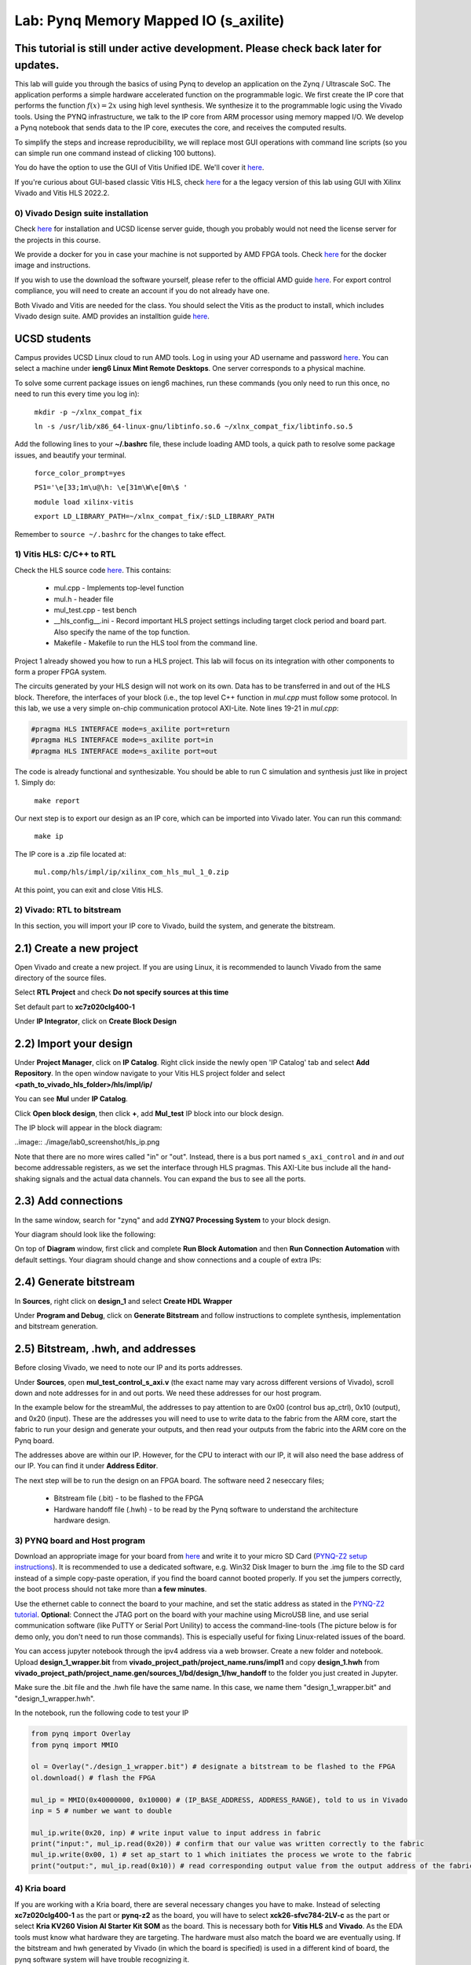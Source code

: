 
Lab: Pynq Memory Mapped IO (s_axilite)
=====================================


This tutorial is still under active development. Please check back later for updates.
~~~~~~~~~~~~~~~~~~~~~~~~~~~~~~~~~~~~~~~~~~~~~~~~~~~~~~~~~~~~~~~~~~~~~~~~~~~~~~~~~~~~~~~

This lab will guide you through the basics of using Pynq to develop an application on the Zynq / Ultrascale SoC. The application performs a simple hardware accelerated function on the programmable logic. We first create the IP core that performs the function :math:`f(x) = 2x` using high level synthesis. We synthesize it to the programmable logic using the Vivado tools.  Using the PYNQ infrastructure, we talk to the IP core from ARM processor using memory mapped I/O. We develop a Pynq notebook that sends data to the IP core, executes the core, and receives the computed results. 

To simplify the steps and increase reproducibility, we will replace most GUI operations with command line scripts (so you can simple run one command instead of clicking 100 buttons).

You do have the option to use the GUI of Vitis Unified IDE. We'll cover it `here <https://pp4fpgas.readthedocs.io/en/latest/vitis_unified.html>`_.

If you're curious about GUI-based classic Vitis HLS, check `here <https://pp4fpgas.readthedocs.io/en/latest/PYNQ-example-legacy.html>`_ for a the legacy version of this lab using GUI with Xilinx Vivado and Vitis HLS 2022.2.

0) Vivado Design suite installation
------------------------------------

Check `here <https://kastner.ucsd.edu/ryan/vivado-installation/>`_ for installation and UCSD license server guide, though you probably would not need the license server for the projects in this course.

We provide a docker for you in case your machine is not supported by AMD FPGA tools. Check `here <https://github.com/KastnerRG/vitis_docker/>`_ for the docker image and instructions.

If you wish to use the download the software yourself, please refer to the official AMD guide `here <https://www.xilinx.com/support/download/index.html/content/xilinx/en/downloadNav/vivado-design-tools/2024-2.html>`_. For export control compliance, you will need to create an account if you do not already have one.

Both Vivado and Vitis are needed for the class. You should select the Vitis as the product to install, which includes Vivado design suite. AMD provides an installtion guide `here <https://docs.amd.com/r/2024.2-English/ug973-vivado-release-notes-install-license/Download-and-Installation>`_.

UCSD students
~~~~~~~~~~~~~~
Campus provides UCSD Linux cloud to run AMD tools. Log in using your AD username and password `here <https://linuxcloud.ucsd.edu/>`_. You can select a machine under **ieng6 Linux Mint Remote Desktops**. One server corresponds to a physical machine.

To solve some current package issues on ieng6 machines, run these commands (you only need to run this once, no need to run this every time you log in):

   ``mkdir -p ~/xlnx_compat_fix``
   
   ``ln -s /usr/lib/x86_64-linux-gnu/libtinfo.so.6 ~/xlnx_compat_fix/libtinfo.so.5``

Add the following lines to your **~/.bashrc** file, these include loading AMD tools, a quick path to resolve some package issues, and beautify your terminal.

   ``force_color_prompt=yes``

   ``PS1='\e[33;1m\u@\h: \e[31m\W\e[0m\$ '``

   ``module load xilinx-vitis``

   ``export LD_LIBRARY_PATH=~/xlnx_compat_fix/:$LD_LIBRARY_PATH``

Remember to ``source ~/.bashrc`` for the changes to take effect.


1) Vitis HLS: C/C++ to RTL
---------------------------

Check the HLS source code `here <https://github.com/KastnerRG/Read_the_docs/tree/master/project_files/lab1>`_. This contains:

  - mul.cpp - Implements top-level function

  - mul.h - header file

  - mul_test.cpp - test bench

  - __hls_config__.ini - Record important HLS project settings including target clock period and board part. Also specify the name of the top function.

  - Makefile - Makefile to run the HLS tool from the command line.

Project 1 already showed you how to run a HLS project. This lab will focus on its integration with other components to form a proper FPGA system.

The circuits generated by your HLS design will not work on its own. Data has to be transferred in and out of the HLS block. Therefore, the interfaces of your block (i.e., the top level C++ function in `mul.cpp` must follow some protocol. In this lab, we use a very simple on-chip communication protocol AXI-Lite. Note lines 19-21 in `mul.cpp`:

.. code-block:: c++

	#pragma HLS INTERFACE mode=s_axilite port=return
	#pragma HLS INTERFACE mode=s_axilite port=in
	#pragma HLS INTERFACE mode=s_axilite port=out

The code is already functional and synthesizable. You should be able to run C simulation and synthesis just like in project 1. Simply do:

   
   ``make report``

Our next step is to export our design as an IP core, which can be imported into Vivado later. You can run this command:

   ``make ip``

The IP core is a .zip file located at:

   ``mul.comp/hls/impl/ip/xilinx_com_hls_mul_1_0.zip``

At this point, you can exit and close Vitis HLS.

2) Vivado: RTL to bitstream
---------------------------

In this section, you will import your IP core to Vivado, build the system, and generate the bitstream.

2.1) Create a new project
~~~~~~~~~~~~~~~~~~~~~~~~~

Open Vivado and create a new project. If you are using Linux, it is recommended to launch Vivado from the same directory of the source files.

.. image:: https://github.com/KastnerRG/Read_the_docs/raw/master/docs/image/lab0_screenshot/10.png

Select **RTL Project** and check **Do not specify sources at this time**

.. image:: https://github.com/KastnerRG/Read_the_docs/raw/master/docs/image/lab0_screenshot/11.png

Set default part to **xc7z020clg400-1**

.. image:: https://github.com/KastnerRG/Read_the_docs/raw/master/docs/image/lab0_screenshot/12.png

Under **IP Integrator**, click on **Create Block Design**

.. image:: https://github.com/KastnerRG/Read_the_docs/raw/master/docs/image/lab0_screenshot/13.png

2.2) Import your design
~~~~~~~~~~~~~~~~~~~~~~~

Under **Project Manager**, click on **IP Catalog**. Right click inside the newly open 'IP Catalog' tab and select **Add Repository**. In the open window navigate to your Vitis HLS project folder and select **<path_to_vivado_hls_folder>/hls/impl/ip/**

.. image:: https://github.com/KastnerRG/Read_the_docs/raw/master/docs/image/lab0_screenshot/14.png

You can see **Mul** under **IP Catalog**.

.. image:: https://github.com/KastnerRG/Read_the_docs/raw/master/docs/image/lab0_screenshot/16.png

Click **Open block design**, then click **+**, add **Mul_test** IP block into our block design.

.. image:: https://github.com/KastnerRG/Read_the_docs/raw/master/docs/image/lab0_screenshot/17.png

The IP block will appear in the block diagram:

..image:: ./image/lab0_screenshot/hls_ip.png

Note that there are no more wires called "in" or "out". Instead, there is a bus port named ``s_axi_control`` and `in` and `out` become addressable registers, as we set the interface through HLS pragmas. This AXI-Lite bus include all the hand-shaking signals and the actual data channels. You can expand the bus to see all the ports. 


2.3) Add connections
~~~~~~~~~~~~~~~~~~~~

In the same window, search for "zynq" and add **ZYNQ7 Processing System** to your block design.

.. image:: https://github.com/KastnerRG/Read_the_docs/raw/master/docs/image/lab0_screenshot/18.png

Your diagram should look like the following:

.. image:: https://github.com/KastnerRG/Read_the_docs/raw/master/docs/image/lab0_screenshot/19.png

On top of **Diagram** window, first click and complete **Run Block Automation** and then **Run Connection Automation** with default settings. Your diagram should change and show connections and a couple of extra IPs:

.. image:: https://github.com/KastnerRG/Read_the_docs/raw/master/docs/image/lab0_screenshot/20.png

.. image:: https://github.com/KastnerRG/Read_the_docs/raw/master/docs/image/lab0_screenshot/21.png

.. image:: https://github.com/KastnerRG/Read_the_docs/raw/master/docs/image/lab0_screenshot/22.png

2.4) Generate bitstream
~~~~~~~~~~~~~~~~~~~~~~~

In **Sources**, right click on **design_1** and select **Create HDL Wrapper**

.. image:: https://github.com/KastnerRG/Read_the_docs/raw/master/docs/image/lab0_screenshot/23.png

.. image:: https://github.com/KastnerRG/Read_the_docs/raw/master/docs/image/lab0_screenshot/24.png

Under **Program and Debug**, click on **Generate Bitstream** and follow instructions to complete synthesis, implementation and bitstream generation.


2.5) Bitstream, .hwh, and addresses
~~~~~~~~~~~~~~~~~~~~~~~~~~~~~~~~~~~

Before closing Vivado, we need to note our IP and its ports addresses. 

Under **Sources**, open **mul_test_control_s_axi.v** (the exact name may vary across different versions of Vivado), scroll down and note addresses for in and out ports. We need these addresses for our host program.

In the example below for the streamMul, the addresses to pay attention to are 0x00 (control bus ap_ctrl), 0x10 (output), and 0x20 (input). These are the addresses you will need to use to write data to the fabric from the ARM core, start the fabric to run your design and generate your outputs, and then read your outputs from the fabric into the ARM core on the Pynq board.

.. image:: https://github.com/KastnerRG/Read_the_docs/raw/master/docs/image/lab0_screenshot/25.png

The addresses above are within our IP. However, for the CPU to interact with our IP, it will also need the base address of our IP. You can find it under **Address Editor**.

.. image:: https://github.com/KastnerRG/Read_the_docs/raw/master/docs/image/lab0_screenshot/26.png

The next step will be to run the design on an FPGA board. The software need 2 neseccary files;

  - Bitstream file (.bit) - to be flashed to the FPGA

  - Hardware handoff file (.hwh) - to be read by the Pynq software to understand the architecture hardware design.

3) PYNQ board and Host program
------------------------------

Download an appropriate image for your board from `here <http://www.pynq.io/boards.html>`_ and write it to your micro SD Card (`PYNQ-Z2 setup instructions <https://pynq.readthedocs.io/en/latest/getting_started/pynq_z2_setup.html>`_). It is recommended to use a dedicated software, e.g. Win32 Disk Imager to burn the .img file to the SD card instead of a simple copy-paste operation, if you find the board cannot booted properly. If you set the jumpers correctly, the boot process should not take more than **a few minutes**.

Use the ethernet cable to connect the board to your machine, and set the static address as stated in the `PYNQ-Z2 tutorial <https://pynq.readthedocs.io/en/latest/getting_started/pynq_z2_setup.html>`_. **Optional**: Connect the JTAG port on the board with your machine using MicroUSB line, and use serial communication software (like PuTTY or Serial Port Unility) to access the command-line-tools (The picture below is for demo only, you don't need to run those commands). This is especially useful for fixing Linux-related issues of the board.

.. image:: https://github.com/KastnerRG/Read_the_docs/raw/master/docs/image/lab0_screenshot/ubuntu_config.png

You can access jupyter notebook through the ipv4 address via a web browser. Create a new folder and notebook. Upload **design_1_wrapper.bit** from **vivado_project_path/project_name.runs/impl1** and copy **design_1.hwh** from **vivado_project_path/project_name.gen/sources_1/bd/design_1/hw_handoff** to the folder you just created in Jupyter.

Make sure the .bit file and the .hwh file have the same name. In this case, we name them "design_1_wrapper.bit" and "design_1_wrapper.hwh".

In the notebook, run the following code to test your IP

.. code-block:: python

	from pynq import Overlay
	from pynq import MMIO

	ol = Overlay("./design_1_wrapper.bit") # designate a bitstream to be flashed to the FPGA
	ol.download() # flash the FPGA

	mul_ip = MMIO(0x40000000, 0x10000) # (IP_BASE_ADDRESS, ADDRESS_RANGE), told to us in Vivado
	inp = 5 # number we want to double

	mul_ip.write(0x20, inp) # write input value to input address in fabric
	print("input:", mul_ip.read(0x20)) # confirm that our value was written correctly to the fabric
	mul_ip.write(0x00, 1) # set ap_start to 1 which initiates the process we wrote to the fabric
	print("output:", mul_ip.read(0x10)) # read corresponding output value from the output address of the fabric 

4) Kria board
-------------
If you are working with a Kria board, there are several necessary changes you have to make. Instead of selecting **xc7z020clg400-1** as the part or **pynq-z2** as the board, you will have to select **xck26-sfvc784-2LV-c** as the part or select **Kria KV260 Vision AI Starter Kit SOM** as the board. This is necessary both for **Vitis HLS** and **Vivado**. As the EDA tools must know what hardware they are targeting. The hardware must also match the board we are eventually using. If the bitstream and hwh generated by Vivado (in which the board is specified) is used in a different kind of board, the pynq software system will have trouble recognizing it.

.. image:: https://github.com/KastnerRG/Read_the_docs/raw/master/docs/image/Kria_board.png

In Vivado, the steps for adding IPs are the same, but Kria has a different PS (processing system, the ARM core on board) with pynq-z2. In "Add IP" window, select **Zynq Ultrascale+ MPSoC** instead of **ZYNQ7 Processing System**.

.. image:: https://github.com/KastnerRG/Read_the_docs/raw/master/docs/image/mpsoc.png

Then follow the green designer assistance and let the tool do "block automation" and "connection automation". You probably have to run connection automation twice. Your block diagram should look like this (from project 2: CORDIC):

.. image:: https://github.com/KastnerRG/Read_the_docs/raw/master/docs/image/kria_block.png

Note that there should be no ports named x, y, r, theta, as they all become some address in the s_axi_control bus.

You should also be able to find the module named control_s_axi_U under the file tree, and locate the address as the lab tutorial.

Setting up a Kria board for pynq is different, and a bit more complex. Please refer to the following resources: `Pynq-supporting boards (find KV260) <https://www.pynq.io/boards.html/>`_ , `Basic steps <https://discuss.pynq.io/t/kria-pynq-v3-0-release-now-with-kr260-support/4865>`_, `Kria pynq repo <https://github.com/Xilinx/Kria-PYNQ>`_ 

Basics of FPGA & PS-PL interaction
~~~~~~~~~~~~~~~~~~~~~~~~~~~~~~~~~~
At architecture level, an FPGA is divided into 2 domains: PS and PL.

PS, or processing system, is an Arm core, in charge of controlling everything, managing memory, creating clock, etc. Consider this as the CPU. The big IP block in your diagram starting with "Zynq" is the PS.

PL, or programming logic, is basically everything else. The most important one is the IP you just designed in Vitis HLS, an efficient hardware dedicated for some task, or usually referred to as the "accelerator". Some are auxiliary modules that are typically auto-managed by tools. 

The accelerator cannot access data directly. The PS has to move the data between the memory and your accelerator. Thus the accelerator and the PS must be connected by some on-chip bus protocol. The easiest protocol is axi_lite. If you wish to put an accelerator on an FPGA, you must specify its port type during the design phase in Vitis HLS. Check Step 1 for the commands. 

